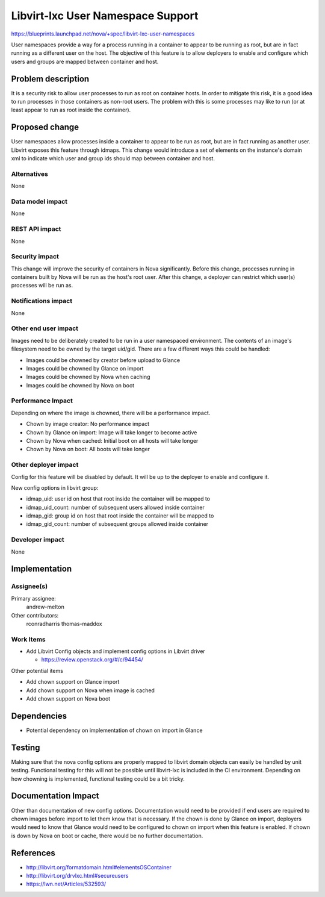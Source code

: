 ..
 This work is licensed under a Creative Commons Attribution 3.0 Unported
 License.

 http://creativecommons.org/licenses/by/3.0/legalcode

==================================
Libvirt-lxc User Namespace Support
==================================

https://blueprints.launchpad.net/nova/+spec/libvirt-lxc-user-namespaces

User namespaces provide a way for a process running in a container to appear to
be running as root, but are in fact running as a different user on the host.
The objective of this feature is to allow deployers to enable and configure
which users and groups are mapped between container and host.

Problem description
===================

It is a security risk to allow user processes to run as root on container
hosts. In order to mitigate this risk, it is a good idea to run processes in
those containers as non-root users. The problem with this is some processes
may like to run (or at least appear to run as root inside the container).


Proposed change
===============

User namespaces allow processes inside a container to appear to be run as root,
but are in fact running as another user. Libvirt exposes this feature through
idmaps. This change would introduce a set of elements on the instance's domain
xml to indicate which user and group ids should map between container and host.

Alternatives
------------

None

Data model impact
-----------------

None

REST API impact
---------------

None

Security impact
---------------

This change will improve the security of containers in Nova significantly.
Before this change, processes running in containers built by Nova will be run
as the host's root user. After this change, a deployer can restrict which
user(s) processes will be run as.

Notifications impact
--------------------

None

Other end user impact
---------------------

Images need to be deliberately created to be run in a user namespaced
environment. The contents of an image's filesystem need to be owned by the
target uid/gid. There are a few different ways this could be handled:

* Images could be chowned by creator before upload to Glance

* Images could be chowned by Glance on import

* Images could be chowned by Nova when caching

* Images could be chowned by Nova on boot

Performance Impact
------------------

Depending on where the image is chowned, there will be a performance impact.

* Chown by image creator: No performance impact

* Chown by Glance on import: Image will take longer to become active

* Chown by Nova when cached: Initial boot on all hosts will take longer

* Chown by Nova on boot: All boots will take longer

Other deployer impact
---------------------

Config for this feature will be disabled by default. It will be up to the
deployer to enable and configure it.

New config options in libvirt group:

* idmap_uid: user id on host that root inside the container will be mapped to

* idmap_uid_count: number of subsequent users allowed inside container

* idmap_gid: group id on host that root inside the container will be mapped to

* idmap_gid_count: number of subsequent groups allowed inside container

Developer impact
----------------

None


Implementation
==============

Assignee(s)
-----------

Primary assignee:
  andrew-melton

Other contributors:
  rconradharris
  thomas-maddox

Work Items
----------

* Add Libvirt Config objects and implement config options in Libvirt driver

  * https://review.openstack.org/#/c/94454/

Other potential items

* Add chown support on Glance import

* Add chown support on Nova when image is cached

* Add chown support on Nova boot


Dependencies
============

* Potential dependency on implementation of chown on import in Glance

Testing
=======

Making sure that the nova config options are properly mapped to libvirt domain
objects can easily be handled by unit testing. Functional testing for this will
not be possible until libvirt-lxc is included in the CI environment. Depending
on how chowning is implemented, functional testing could be a bit tricky.

Documentation Impact
====================

Other than documentation of new config options. Documentation would need to be
provided if end users are required to chown images before import to let them
know that is necessary. If the chown is done by Glance on import, deployers
would need to know that Glance would need to be configured to chown on import
when this feature is enabled. If chown is down by Nova on boot or cache, there
would be no further documentation.

References
==========

* http://libvirt.org/formatdomain.html#elementsOSContainer

* http://libvirt.org/drvlxc.html#secureusers

* https://lwn.net/Articles/532593/
